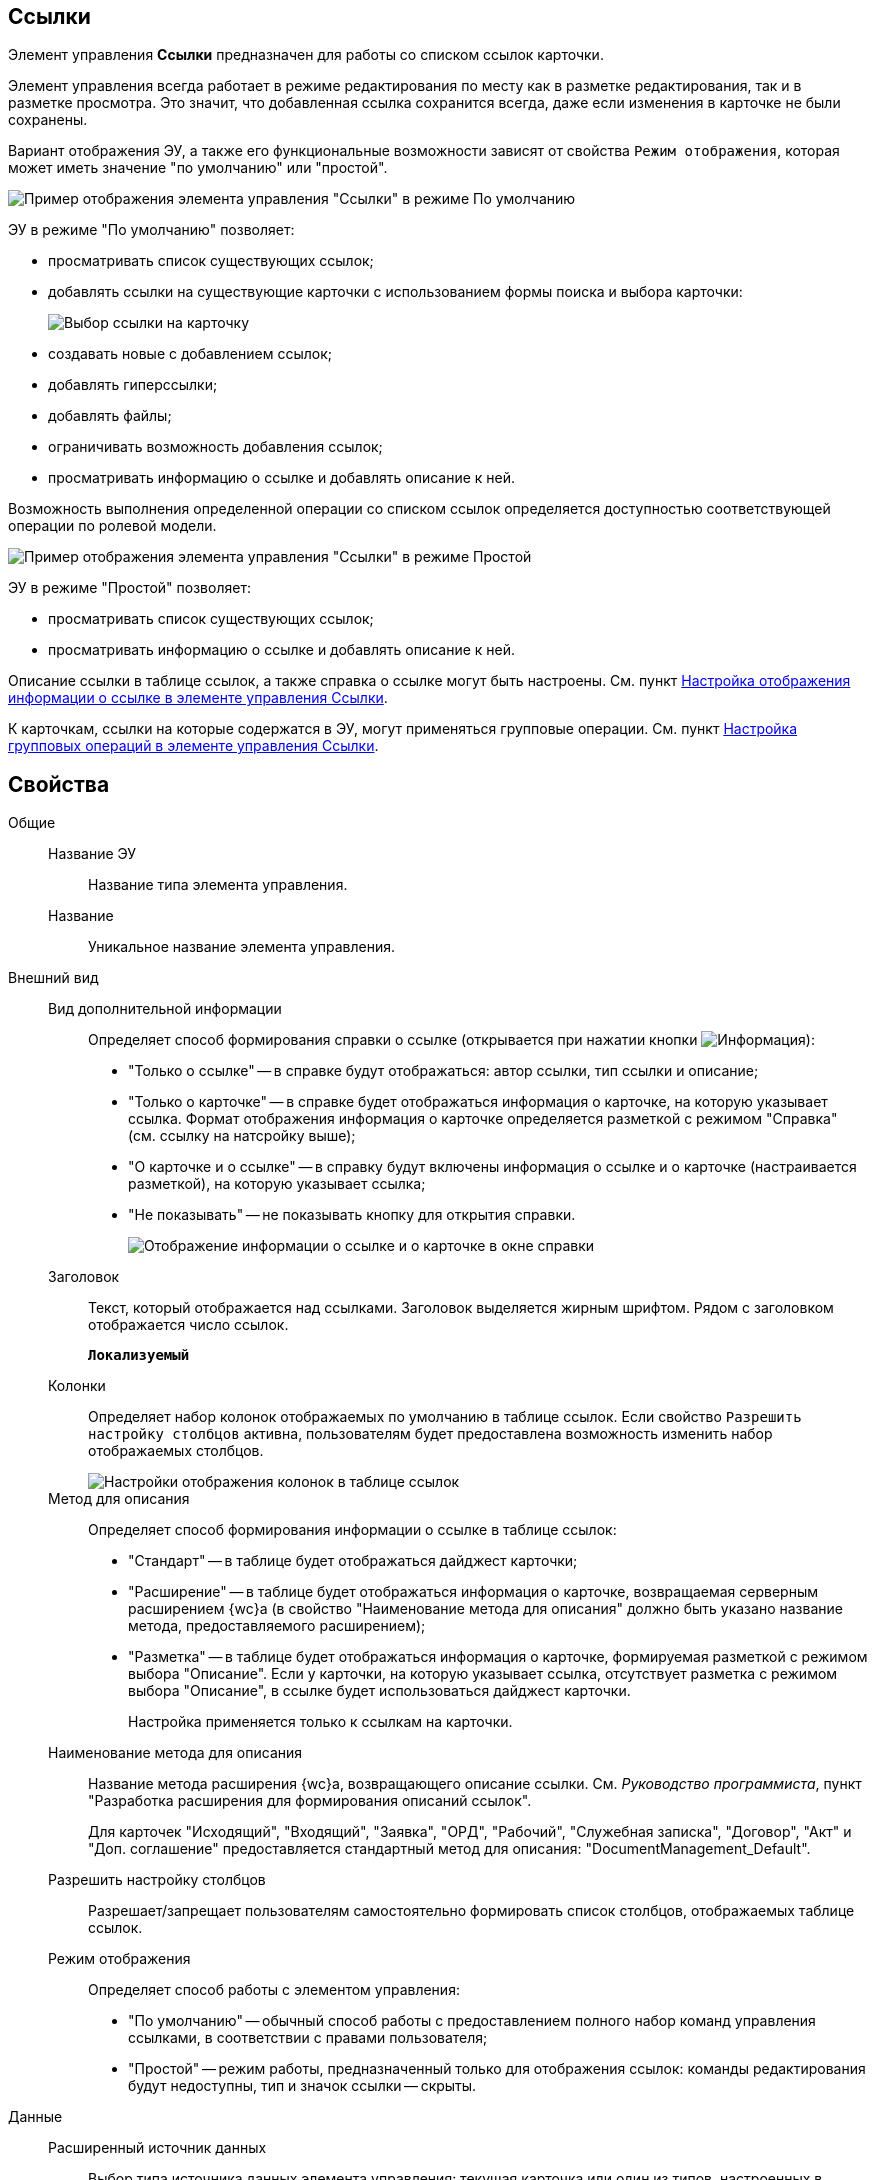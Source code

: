 
== Ссылки

Элемент управления *Ссылки* предназначен для работы со списком ссылок карточки.

Элемент управления всегда работает в режиме редактирования по месту как в разметке редактирования, так и в разметке просмотра. Это значит, что добавленная ссылка сохранится всегда, даже если изменения в карточке не были сохранены.

Вариант отображения ЭУ, а также его функциональные возможности зависят от свойства `Режим отображения`, которая может иметь значение "по умолчанию" или "простой".

image::controls_linklist_sample.png[Пример отображения элемента управления "Ссылки" в режиме По умолчанию]

ЭУ в режиме "По умолчанию" позволяет:

* просматривать список существующих ссылок;
* добавлять ссылки на существующие карточки с использованием формы поиска и выбора карточки:
+
image::control_links_selectcard.png[Выбор ссылки на карточку]
* создавать новые с добавлением ссылок;
* добавлять гиперссылки;
* добавлять файлы;
* ограничивать возможность добавления ссылок;
* просматривать информацию о ссылке и добавлять описание к ней.

Возможность выполнения определенной операции со списком ссылок определяется доступностью соответствующей операции по ролевой модели.

image::linklist_simple.png[Пример отображения элемента управления "Ссылки" в режиме Простой]

ЭУ в режиме "Простой" позволяет:

* просматривать список существующих ссылок;
* просматривать информацию о ссылке и добавлять описание к ней.

Описание ссылки в таблице ссылок, а также справка о ссылке могут быть настроены. См. пункт xref:LinksLinkDescription.adoc[Настройка отображения информации о ссылке в элементе управления Ссылки].

К карточкам, ссылки на которые содержатся в ЭУ, могут применяться групповые операции. См. пункт xref:LinksBatchOperations.adoc[Настройка групповых операций в элементе управления Ссылки].

== Свойства

Общие::
Название ЭУ:::
Название типа элемента управления.
Название:::
Уникальное название элемента управления.
Внешний вид::
Вид дополнительной информации:::
Определяет способ формирования справки о ссылке (открывается при нажатии кнопки image:buttons/bt_linkInfo.png[Информация]):
+
* "Только о ссылке" -- в справке будут отображаться: автор ссылки, тип ссылки и описание;
* "Только о карточке" -- в справке будет отображаться информация о карточке, на которую указывает ссылка. Формат отображения информация о карточке определяется разметкой с режимом "Справка" (см. ссылку на натсройку выше);
* "О карточке и о ссылке" -- в справку будут включены информация о ссылке и о карточке (настраивается разметкой), на которую указывает ссылка;
* "Не показывать" -- не показывать кнопку для открытия справки.
+
image::control_LinkInfo.png[Отображение информации о ссылке и о карточке в окне справки]
Заголовок:::
Текст, который отображается над ссылками. Заголовок выделяется жирным шрифтом. Рядом с заголовком отображается число ссылок.
+
`*Локализуемый*`
Колонки:::
Определяет набор колонок отображаемых по умолчанию в таблице ссылок. Если свойство `Разрешить настройку столбцов` активна, пользователям будет предоставлена возможность изменить набор отображаемых столбцов.
+
image::control_links_confcollumns.png[Настройки отображения колонок в таблице ссылок]
Метод для описания:::
Определяет способ формирования информации о ссылке в таблице ссылок:
+
* "Стандарт" -- в таблице будет отображаться дайджест карточки;
* "Расширение" -- в таблице будет отображаться информация о карточке, возвращаемая серверным расширением {wc}а (в свойство "Наименование метода для описания" должно быть указано название метода, предоставляемого расширением);
* "Разметка" -- в таблице будет отображаться информация о карточке, формируемая разметкой с режимом выбора "Описание". Если у карточки, на которую указывает ссылка, отсутствует разметка с режимом выбора "Описание", в ссылке будет использоваться дайджест карточки.
+
Настройка применяется только к ссылкам на карточки.
Наименование метода для описания:::
Название метода расширения {wc}а, возвращающего описание ссылки. См. _Руководство программиста_, пункт "Разработка расширения для формирования описаний ссылок".
+
Для карточек "Исходящий", "Входящий", "Заявка", "ОРД", "Рабочий", "Служебная записка", "Договор", "Акт" и "Доп. соглашение" предоставляется стандартный метод для описания: "DocumentManagement_Default".
Разрешить настройку столбцов:::
Разрешает/запрещает пользователям самостоятельно формировать список столбцов, отображаемых таблице ссылок.
Режим отображения:::
Определяет способ работы с элементом управления:
+
* "По умолчанию" -- обычный способ работы с предоставлением полного набор команд управления ссылками, в соответствии с правами пользователя;
* "Простой" -- режим работы, предназначенный только для отображения ссылок: команды редактирования будут недоступны, тип и значок ссылки -- скрыты.

Данные::
Расширенный источник данных:::
Выбор типа источника данных элемента управления: текущая карточка или один из типов, настроенных в корневом элементе разметки.
Источник данных:::
Секция карточки, содержащая данные элемента управления.
Поле данных:::
Поле карточки, содержащее ссылку на карточку _Список ссылок на карточки_.
Операция редактирования:::
Выбор операции для редактирования значения элемента управления. Если операция недоступна пользователю, то изменения списка ссылок или добавления комментария к ссылке будет недоступно. Если операция не выбрана, то возможность редактирования значения элемента управления не проверяется.
+
Если значение `*Операции редактирования*` наследуется от родительского Блока, название свойства меняется на `*Операция редактирования (наследовано)*`.
Хранить сильную ссылку:::
Определяется тип ссылки на карточку. Если флаг установлен, то используется сильная ссылка.
Поведение::
Видимость:::
Настройка видимости. Элемент управления отображается в карточке, когда флаг установлен и не отображается вместе с содержимым, когда флаг снят.
+
`*Адаптивный*`
Добавить гиперссылку:::
Настройка параметров добавления/просмотра ссылки на URL-адрес.
+
image::controls_linklist_addhyperlinkconfig.png[Настройки добавления гиперссылки]
+
Можно включить или отключить возможность добавления новой гиперссылки, при этом соответствующая кнопка будет показана или скрыта. Также можно указать операцию редактирования, при которой добавление гиперссылок будет разрешено. В поле [.kbd .ph .userinput]`Протокол по умолчанию` нужно указать протокол, который будет добавляться к адресу, введенному пользователем, если в адресе не указан конкретный протокол ("http", "https", "ftp" и т.п.). Если операция редактирования не указана, то добавление ссылок будет доступно всем.
Добавить ссылку:::
Настройка параметров добавления/просмотра ссылки на существующую карточку.
+
image::controls_linklist_addlinkconfig.png[Настройки добавления ссылки]
+
Можно включить или отключить возможность добавления новой ссылки, при этом соответствующая кнопка будет показана или скрыта. Также можно указать операцию редактирования, при которой добавление ссылок будет разрешено, а также возможные типы ссылок. Если операция редактирования не указана, то добавление ссылок будет доступно всем. Свойство `Типы карточек` позволяет установить ограничение по типам карточек, на которые можно ссылаться:

* можно выбрать один или несколько типов карточек, на которые разрешено ссылаться;
* если типы карточек не выбраны, допускается добавление ссылок на карточки любых типов.
+
"Поисковый запрос" -- открывает окно выбора поискового запроса, который будет использоваться в режиме поиска карточек при добавлении ссылок в режиме выбора "Везде".
+
image::control_links_selectquery.png[Выбор поискового запроса]
+
По умолчанию используется собственный поисковый запрос {wc}а: "Ссылки". Данный запрос позволяет искать карточки по дайджесту, автору, дате создания и изменения.
+
"Список папок" -- открывает окно добавления папок (по идентификаторам), из которых пользователь сможет выбирать карточки для добавления ссылок в режиме выбора "В текущей папке".
+
image::control_links_selectfolders.png[Список папок]

Если список папок пуст, не отмечено ни одной добавленной папки или переключатель "Все папки / Только выбранные папки" в положении "Все папки", пользователь сможет добавлять ссылки на карточки из любых доступных папок.
Добавить файл:::
Настройка параметров добавления/просмотра ссылки на файл.
+
image::controls_linklist_addfileconfig.png[[.fig--title-label]##Рис. 10. ##Настройки добавления файла]
+
Диалоговое окно настройки добавления файла содержит:

* флаг *Доступно* -- включает/выключает возможность добавления файла с помощью элемента управления "Ссылки";
* поле *Операция* -- операция редактирования, которая должна быть доступна пользователю для разрешения добавления файла;
* поле *Тип ссылок* -- тип ссылки, с которой будут добавляться файлы;
* поле *Вид файла* -- вид карточки, которая будет создаваться для добавляемого файла.
+
Файл может быть добавлен с помощью кнопки image:buttons/attach_file.png[Скрепка] (может быть выбрано несколько файлов) или "перетаскиванием" из ФС (может быть добавлено несколько файлов). При добавлении файлов, для каждого файла будет создана карточка вида *Вид файла*.
+
Пользователь может открыть файл (щелкнув по названию файла в списке ссылок) или карточку файла (из меню image:buttons/bt_kebab.png[Три вертикальные точки]), удалить ссылку на файл или сам файл. Файл может быть удален, если на него ссылается только данная карточка: если карточка файла содержит только один файл, то будет удалена его карточка и ссылка на неё, если несколько файлов -- из карточки файла будет удален только выбранный файл.
Дополнительные css классы:::
Названия дополнительных классов CSS для изменения стиля элемента управления. Перечисляются через пробел.
Загружать синхронно (шт):::
Определяет максимальное количество элементов списка, при котором должна использоваться синхронная загрузка данных. Если количество элементов больше указанного, то все данные будут загружаться асинхронно.
Изменение:::
Выбор операции редактирования, при которой возможно изменение списка ссылок.
Операция редактирования для видимости:::
Определяет операцию, которая должна быть доступна, чтобы ЭУ отображался для пользователя. Работа свойства зависит от значения свойства `*Видимость*`:
+
* Когда флаг `*Видимость*` установлен и выбрана _операция редактирования для видимости_, видимость элемента определяется исходя из доступности пользователю выбранной операции редактирования.
* Когда флаг `*Видимость*` установлен, и _операция редактирования для видимости_ НЕ выбрана, ЭУ отображается всегда.
* Когда флаг `*Видимость*` НЕ установлен, ЭУ всегда скрыт.
Отключен:::
Когда флаг установлен, отключается возможность изменить значения элемента управления. Работает совместно со свойством `*Операция редактирования*`:редактирование будет запрещено, если одно из свойств запрещает редактирование.
+
`*Адаптивный*`
Отображать раскрытым:::
Определяет начальное состояние блока элемента управления: флаг установлен - список ссылок отображается; флаг не установлен - список ссылок скрыт, отображается только заголовок и количество ссылок.
+
`*Адаптивный*`
Переходить по TAB:::
Флаг определяет последовательность перехода по ЭУ карточки при нажатии кнопки kbd:[TAB]. Если флаг установлен, переход по kbd:[TAB] разрешён.
Показывать файлы для ссылок:::
Настройка типов ссылок, для которых должен действовать особый режим отображения, при котором в ЭУ отображается не карточка, на которую ссылка, а её файлы (основные и дополнительные).
+
Пользователь может открыть файл (щелкнув по названию файла в списке ссылок) или карточку файла (из меню image:buttons/bt_kebab.png[Три вертикальные точки]), удалить ссылку на карточку или файл из карточки, на которую ссылка. Если настройка [.keyword .wintitle]*Показывать файлы для ссылок* не задана для карточки, то возможность скачать файл из такой карточки будет недоступна.
Создать ссылку:::
Настройка параметров создания карточки с добавлением ссылки.
+
image::controls_linklist_attachlinkconfig.png[[.fig--title-label]##Рис. 11. ##Настройки создания карточки с добавлением ссылки]
+
Можно включить или отключить возможность создания ссылки с созданием карточки, при этом соответствующая кнопка будет показана или скрыта. Также можно указать операцию редактирования, при которой создание ссылок будет разрешено, а также доступные для выбора типы ссылок. Если операция редактирования не указана, то добавление ссылок будет доступно всем.
+
Настройка `Виды карточек` позволяет указать виды карточек, которые можно создавать по ссылке:

* можно выбрать один или несколько видов карточек, на которые разрешено ссылаться;
* если вид карточек содержит подвиды, то при установленном в данной настройке флаге "С дочерними видами", они также будут доступны для создания карточек по ссылке.

Если вид или виды карточек не выбраны, то добавление ссылки с созданием карточки будет невозможно.
+
Функция создания карточки с добавлением ссылки недоступна в разметке редактирования карточки (при создании или изменении).
Стандартный css класс:::
Название CSS класса, в котором определен стандартный стиль элемента управления.
Удаление:::
Выбор операции редактирования, при которой возможно удаление ссылки.
События::
Перед добавлением ссылки на новую карточку:::
Вызывается перед добавлением ссылки на новую карточку.
Перед добавлением ссылки на существующую карточку:::
Вызывается перед добавлением ссылки на существующую карточку.
Перед загрузкой ссылки на файл:::
Вызывается перед загрузкой ссылки на файл.
Перед закрытием тултипа с информацией о карточке:::
Вызывается перед закрытием окна (открытого кнопкой image:buttons/bt_showinfo.png[Информация]) с информацией о карточке.
Перед открытием карточки:::
Вызывается перед открытием карточки из списка ссылок.
Перед открытием предпросмотра карточки:::
Вызывается перед открытием предварительного просмотра карточки.
Перед открытием тултипа с информацией о карточке:::
Вызывается перед открытием (кнопкой image:buttons/bt_showinfo.png[Информация]) окна с информацией о карточке, на которую указывает ссылка.
Перед разворачиванием:::
Вызывается перед разворачиванием ЭУ кнопкой image:buttons/bt_expand.png[Развернуть].
Перед редактированием комментария к ссылке:::
Вызывается перед редактированием (в окне информации о карточке) комментария к ссылке.
Перед сворачиванием:::
Вызывается перед сворачиванием ЭУ кнопкой image:buttons/bt_collapse.png[Свернуть].
Перед удалением ссылки:::
Вызывается перед удалением ссылки.
Перед удалением файла:::
Вызывается перед удалением ссылки на файл.
После добавления ссылки на существующую карточку:::
Вызывается после добавления ссылки на существующую карточку.
После загрузки ссылки на файл:::
Вызывается после добавления ссылки на файл.
После изменения выделения:::
Вызывается после изменения выделения.
После переключения режима групповых операций:::
Вызывается после переключения режима групповых операций.
После разворачивания:::
Вызывается после разворачивания ЭУ кнопкой image:buttons/bt_expand.png[Развернуть].
После редактирования комментария к ссылке:::
Вызывается после сохранения комментария (в окне информации о карточке) к ссылке.
После сворачивания:::
Вызывается после сворачиванием ЭУ кнопкой image:buttons/bt_collapse.png[Свернуть].
После удаления ссылки:::
Вызывается после удаления ссылки.
После удаления файла:::
Вызывается после удаления файла.
При наведении курсора:::
Вызывается при входе курсора мыши в область элемента управления.
При отведении курсора:::
Вызывается, когда курсор мыши покидает область элемента управления.
При щелчке:::
Вызывается при щелчке мыши по любой области элемента управления.

* *xref:LinksLinkDescription.adoc[Настройка отображения информации о ссылке в элементе управления Ссылки]* +
* *xref:LinksBatchOperations.adoc[Настройка групповых операций в элементе управления Ссылки]* +

